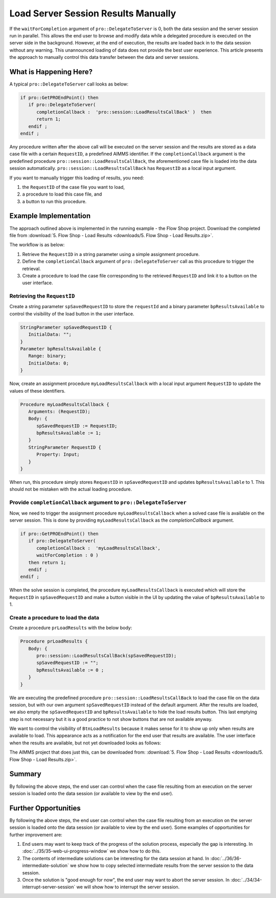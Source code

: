 Load Server Session Results Manually
========================================

.. meta::
   :description: How to load results of a server session on demand in AIMMS PRO.
   :keywords: server, session, results

If the ``waitForCompletion`` argument of ``pro::DelegateToServer`` is 0, both the data session and the server session run in parallel. This allows the end user to browse and modify data while a delegated procedure is executed on the server side in the background. However, at the end of execution, the results are loaded back in to the data session without any warning. This unannounced loading of data does not provide the best user experience. This article presents the approach to manually control this data transfer between the data and server sessions. 

What is Happening Here?
--------------------------

A typical ``pro::DelegateToServer`` call looks as below:

.. code-block:: aimms

   if pro::GetPROEndPoint() then
      if pro::DelegateToServer(  
         completionCallback :  'pro::session::LoadResultsCallBack' )  then 
         return 1;
      endif ;
   endif ;

Any procedure written after the above call will be executed on the server session and the results are stored as a data case file with a certain ``RequestID``, a predefined AIMMS identifier. If the ``completionCallback`` argument is the predefined  procedure ``pro::session::LoadResultsCallBack``, the aforementioned case file is loaded into the data session automatically. ``pro::session::LoadResultsCallBack`` has ``RequestID`` as a local input argument.

If you want to manually trigger this loading of results, you need:

#. the ``RequestID`` of the case file you want to load, 
#. a procedure to load this case file, and 
#. a button to run this procedure. 

Example Implementation
---------------------------

The approach outlined above is implemented in the running example - the Flow Shop project. Download the completed file from :download:`5. Flow Shop - Load Results <downloads/5. Flow Shop - Load Results.zip>`.

The workflow is as below:

#. Retrieve the ``RequestID`` in a string parameter using a simple assignment procedure.

#. Define the ``completionCallback`` argument of ``pro::DelegateToServer`` call as this procedure to trigger the retrieval. 

#. Create a procedure to load the case file corresponding to the retrieved ``RequestID`` and link it to a button on the user interface. 

Retrieving the ``RequestID``
"""""""""""""""""""""""""""""""

Create a string parameter ``spSavedRequestID`` to store the ``requestId`` and a binary parameter ``bpResultsAvailable`` to control the visibility of the load button in the user interface. 
 
.. code-block:: aimms

   StringParameter spSavedRequestID {
      InitialData: "";
   }
   Parameter bpResultsAvailable {
      Range: binary;
      InitialData: 0;
   }

Now, create an assignment procedure ``myLoadResultsCallback`` with a local input argument ``RequestID`` to update the values of these identifiers. 

.. code-block:: aimms

   Procedure myLoadResultsCallback {
      Arguments: (RequestID);
      Body: {
         spSavedRequestID := RequestID;
         bpResultsAvailable := 1;
      }
      StringParameter RequestID {
         Property: Input;
      }
   }

When run, this procedure simply stores ``RequestID`` in ``spSavedRequestID`` and updates ``bpResultsAvailable`` to 1. This should not be mistaken with the actual loading procedure.

.. Note that is a very quick procedure; just some administration. This administration should not be confused by the load itself, that is why a ``NoSave`` property is set on the enclosing section. 

Provide ``completionCallback`` argument to ``pro::DelegateToServer``
""""""""""""""""""""""""""""""""""""""""""""""""""""""""""""""""""""""""""""""

Now, we need to trigger the assignment procedure ``myLoadResultsCallback`` when a solved case file is available on the server session. This is done by providing ``myLoadResultsCallback`` as the `completionCallback` argument.

.. code-block:: aimms

   if pro::GetPROEndPoint() then
      if pro::DelegateToServer(  
         completionCallback :  'myLoadResultsCallback',
         waitForCompletion : 0 )  
      then return 1;
      endif ;
   endif ;

When the solve session is completed, the procedure ``myLoadResultsCallback`` is executed which will store the ``RequestID`` in ``spSavedRequestID`` and make a button visible in the UI by updating the value of ``bpResultsAvailable`` to 1. 
		
		
Create a procedure to load the data 
""""""""""""""""""""""""""""""""""""""""""""""""""""

Create a procedure ``prLoadResults`` with the below body:

.. code-block:: aimms

   Procedure prLoadResults {
      Body: {
         pro::session::LoadResultsCallBack(spSavedRequestID);
         spSavedRequestID := "";
         bpResultsAvailable := 0 ;
      }
   }

We are executing the predefined procedure ``pro::session::LoadResultsCallBack`` to load the case file on the data session, but with our own argument ``spSavedRequestID`` instead of the default argument. After the results are loaded, we also empty the ``spSavedRequestID`` and ``bpResultsAvailable`` to hide the load results button. This last emptying step is not necessary but it is a good practice to not show buttons that are not available anyway.

We want to control the visibility of ``BtnLoadResults`` because it makes sense for it to show up only when results are available to load. This appearance acts as a notification for the end user that results are available. The user interface when the results are available, but not yet downloaded looks as follows:

.. image::  images/BB05_WebUI_screen.PNG 

The AIMMS project that does just this, can be downloaded from: :download:`5. Flow Shop - Load Results <downloads/5. Flow Shop - Load Results.zip>`.

Summary
-------

By following the above steps, the end user can control when the case file resulting from an execution on the server session is loaded onto the data session (or available to view by the end user).

Further Opportunities
------------------------

By following the above steps, the end user can control when the case file resulting from an execution on the server session is loaded onto the data session (or available to view by the end user). Some examples of opportunities for further improvement are:

#. End users may want to keep track of the progress of the solution process, especially the gap is interesting. In :doc:`../35/35-web-ui-progress-window` we show how to do this.
   
#. The contents of intermediate solutions can be interesting for the data session at hand. In :doc:`../36/36-intermediate-solution` we show how to copy selected intermediate results from the server session to the data session.

#. Once the solution is "good enough for now", the end user may want to abort the server session.  In :doc:`../34/34-interrupt-server-session` we will show how to interrupt the server session.



 